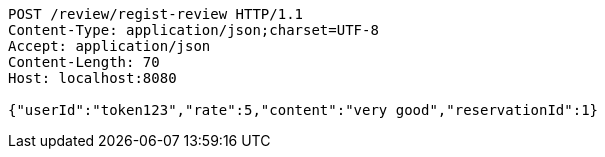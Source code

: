 [source,http,options="nowrap"]
----
POST /review/regist-review HTTP/1.1
Content-Type: application/json;charset=UTF-8
Accept: application/json
Content-Length: 70
Host: localhost:8080

{"userId":"token123","rate":5,"content":"very good","reservationId":1}
----